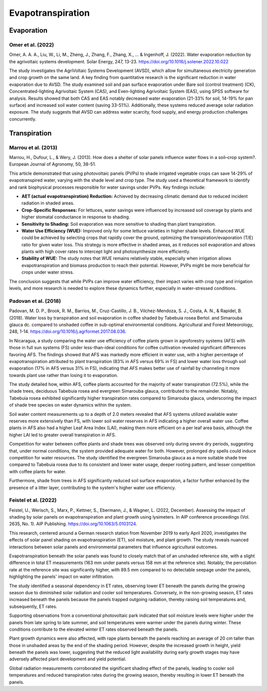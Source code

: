 Evapotranspiration
==================

Evaporation
-----------
Omer et al. (2022)
++++++++++++++++++
Omer, A. A. A., Liu, W., Li, M., Zheng, J., Zhang, F., Zhang, X., ... & Ingenhoff, J. (2022). Water evaporation reduction by the agrivoltaic systems development. Solar Energy, 247, 13-23. https://doi.org/10.1016/j.solener.2022.10.022

The study investigates the AgriVoltaic Systems Development (AVSD), which allow for simultaneous electricity generation and crop growth on the same land. A key finding from quantitative research is the significant reduction in water evaporation due to AVSD. The study examined soil and pan surface evaporation under Bare soil (control treatment) (CK), Concentrated-lighting Agrivoltaic System (CAS), and Even-lighting Agrivoltaic System (EAS), using SPSS software for analysis. Results showed that both CAS and EAS notably decreased water evaporation (21-33% for soil, 14-19% for pan surface) and increased soil water content (saving 33-51%). Additionally, these systems reduced average solar radiation exposure. The study suggests that AVSD can address water scarcity, food supply, and energy production challenges concurrently.

Transpiration
-------------
Marrou et al. (2013)
++++++++++++++++++++
Marrou, H., Dufour, L., & Wery, J. (2013). How does a shelter of solar panels influence water flows in a soil–crop system?. European Journal of Agronomy, 50, 38-51.

This article demonstrated that using photovoltaic panels (PVPs) to shade irrigated vegetable crops can save 14-29% of evapotranspired water, varying with the shade level and crop type. The study used a theoretical framework to identify and rank biophysical processes responsible for water savings under PVPs. Key findings include:

- **AET (actual evapotranspiration) Reduction:** Achieved by decreasing climatic demand due to reduced incident radiation in shaded areas.
- **Crop-Specific Responses:** For lettuces, water savings were influenced by increased soil coverage by plants and higher stomatal conductance in response to shading.
- **Sensitivity to Shading:** Soil evaporation was more sensitive to shading than plant transpiration.
- **Water Use Efficiency (WUE):** Improved only for some lettuce varieties in higher shade levels. Enhanced WUE could be achieved by selecting crops that rapidly cover the ground, optimizing the transpiration/evaporation (T/E) ratio for given water loss. This strategy is more effective in shaded areas, as it reduces soil evaporation and allows plants with high cover rates to intercept light and photosynthesize more efficiently.
- **Stability of WUE:** The study notes that WUE remains relatively stable, especially when irrigation allows evapotranspiration and biomass production to reach their potential. However, PVPs might be more beneficial for crops under water stress.

The conclusion suggests that while PVPs can improve water efficiency, their impact varies with crop type and irrigation levels, and more research is needed to explore these dynamics further, especially in water-stressed conditions.

Padovan et al. (2018)
++++++++++++++++++++
Padovan, M. D. P., Brook, R. M., Barrios, M., Cruz-Castillo, J. B., Vilchez-Mendoza, S. J., Costa, A. N., & Rapidel, B. (2018). Water loss by transpiration and soil evaporation in coffee shaded by Tabebuia rosea Bertol. and Simarouba glauca dc. compared to unshaded coffee in sub-optimal environmental conditions. Agricultural and Forest Meteorology, 248, 1-14. https://doi.org/10.1016/j.agrformet.2017.08.036.

In Nicaragua, a study comparing the water use efficiency of coffee plants grown in agroforestry systems (AFS) with those in full sun systems (FS) under less-than-ideal conditions for coffee cultivation revealed significant differences favoring AFS. The findings showed that AFS was markedly more efficient in water use, with a higher percentage of evapotranspiration attributed to plant transpiration (83% in AFS versus 69% in FS) and lower water loss through soil evaporation (17% in AFS versus 31% in FS), indicating that AFS makes better use of rainfall by channeling it more towards plant use rather than losing it to evaporation.

The study detailed how, within AFS, coffee plants accounted for the majority of water transpiration (72.5%), while the shade trees, deciduous Tabebuia rosea and evergreen Simarouba glauca, contributed to the remainder. Notably, Tabebuia rosea exhibited significantly higher transpiration rates compared to Simarouba glauca, underscoring the impact of shade tree species on water dynamics within the system.

Soil water content measurements up to a depth of 2.0 meters revealed that AFS systems utilized available water reserves more extensively than FS, with lower soil water reserves in AFS indicating a higher overall water use. Coffee plants in AFS also had a higher Leaf Area Index (LAI), making them more efficient on a per leaf area basis, although the higher LAI led to greater overall transpiration in AFS.

Competition for water between coffee plants and shade trees was observed only during severe dry periods, suggesting that, under normal conditions, the system provided adequate water for both. However, prolonged dry spells could induce competition for water resources. The study identified the evergreen Simarouba glauca as a more suitable shade tree compared to Tabebuia rosea due to its consistent and lower water usage, deeper rooting pattern, and lesser competition with coffee plants for water.

Furthermore, shade from trees in AFS significantly reduced soil surface evaporation, a factor further enhanced by the presence of a litter layer, contributing to the system's higher water use efficiency.


Feistel et al. (2022)
++++++++++++++++++++
Feistel, U., Werisch, S., Marx, P., Kettner, S., Ebermann, J., & Wagner, L. (2022, December). Assessing the impact of shading by solar panels on evapotranspiration and plant growth using lysimeters. In AIP conference proceedings (Vol. 2635, No. 1). AIP Publishing. https://doi.org/10.1063/5.0103124.

This research, centered around a German research station from November 2019 to early April 2020, investigates the effects of solar panel shading on evapotranspiration (ET), soil moisture, and plant growth. The study reveals nuanced interactions between solar panels and environmental parameters that influence agricultural outcomes.

Evapotranspiration beneath the solar panels was found to closely match that of an unshaded reference site, with a slight difference in total ET measurements (163 mm under panels versus 158 mm at the reference site). Notably, the percolation rate at the reference site was significantly higher, with 89.5 mm compared to no detectable seepage under the panels, highlighting the panels' impact on water infiltration.

The study identified a seasonal dependency in ET rates, observing lower ET beneath the panels during the growing season due to diminished solar radiation and cooler soil temperatures. Conversely, in the non-growing season, ET rates increased beneath the panels because the panels trapped outgoing radiation, thereby raising soil temperatures and, subsequently, ET rates.

Supporting observations from a conventional photovoltaic park indicated that soil moisture levels were higher under the panels from late spring to late summer, and soil temperatures were warmer under the panels during winter. These conditions contribute to the elevated winter ET rates observed beneath the panels.

Plant growth dynamics were also affected, with rape plants beneath the panels reaching an average of 20 cm taller than those in unshaded areas by the end of the shading period. However, despite the increased growth in height, yield beneath the panels was lower, suggesting that the reduced light availability during early growth stages may have adversely affected plant development and yield potential.

Global radiation measurements corroborated the significant shading effect of the panels, leading to cooler soil temperatures and reduced transpiration rates during the growing season, thereby resulting in lower ET beneath the panels.


